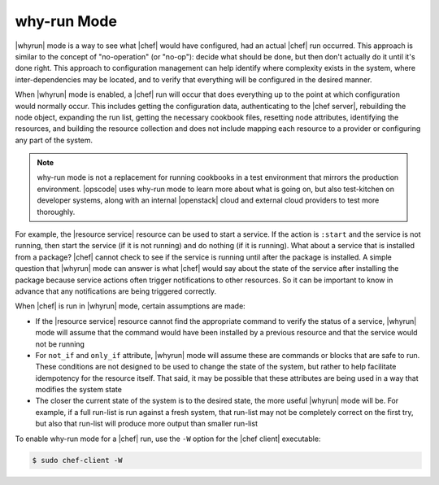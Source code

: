 =====================================================
why-run Mode
=====================================================

|whyrun| mode is a way to see what |chef| would have configured, had an actual |chef| run occurred. This approach is similar to the concept of "no-operation" (or "no-op"): decide what should be done, but then don't actually do it until it's done right. This approach to configuration management can help identify where complexity exists in the system, where inter-dependencies may be located, and to verify that everything will be configured in the desired manner.

When |whyrun| mode is enabled, a |chef| run will occur that does everything up to the point at which configuration would normally occur. This includes getting the configuration data, authenticating to the |chef server|, rebuilding the node object, expanding the run list, getting the necessary cookbook files, resetting node attributes, identifying the resources, and building the resource collection and does not include mapping each resource to a provider or configuring any part of the system.

.. note:: why-run mode is not a replacement for running cookbooks in a test environment that mirrors the production environment. |opscode| uses why-run mode to learn more about what is going on, but also test-kitchen on developer systems, along with an internal |openstack| cloud and external cloud providers to test more thoroughly.

For example, the |resource service| resource can be used to start a service. If the action is ``:start`` and the service is not running, then start the service (if it is not running) and do nothing (if it is running). What about a service that is installed from a package? |chef| cannot check to see if the service is running until after the package is installed. A simple question that |whyrun| mode can answer is what |chef| would say about the state of the service after installing the package because service actions often trigger notifications to other resources. So it can be important to know in advance that any notifications are being triggered correctly.

When |chef| is run in |whyrun| mode, certain assumptions are made:

* If the |resource service| resource cannot find the appropriate command to verify the status of a service, |whyrun| mode will assume that the command would have been installed by a previous resource and that the service would not be running
* For ``not_if`` and ``only_if`` attribute, |whyrun| mode will assume these are commands or blocks that are safe to run. These conditions are not designed to be used to change the state of the system, but rather to help facilitate idempotency for the resource itself. That said, it may be possible that these attributes are being used in a way that modifies the system state
* The closer the current state of the system is to the desired state, the more useful |whyrun| mode will be. For example, if a full run-list is run against a fresh system, that run-list may not be completely correct on the first try, but also that run-list will produce more output than smaller run-list

To enable why-run mode for a |chef| run, use the ``-W`` option for the |chef client| executable:

.. code-block:: bash

   $ sudo chef-client -W
